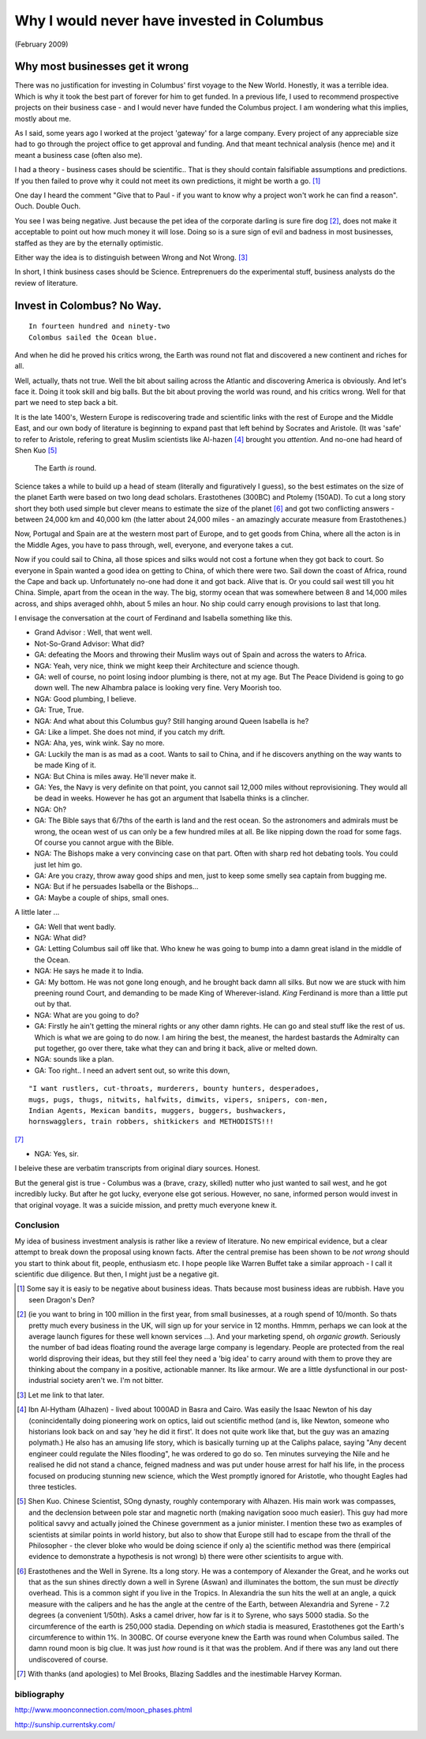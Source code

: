 ===========================================
Why I would never have invested in Columbus
===========================================

(February 2009)

Why most businesses get it wrong
================================

There was no justification for investing in Columbus' first voyage to the New
World.  Honestly, it was a terrible idea.  Which is why it took the best part of
forever for him to get funded.  In a previous life, I used to recommend
prospective projects on their business case - and I would never have funded the
Columbus project.  I am wondering what this implies, mostly about me.

As I said, some years ago I worked at the project 'gateway' for a large company.  Every project of any appreciable size had to go through the project office to get approval and funding.  And that meant technical analysis (hence me) and it meant a business case (often also me).

I had a theory - business cases should be scientific.. That is they should contain falsifiable assumptions and predictions.  If you then failed to prove why it could not meet its own predictions, it might be worth a go. [#]_

One day I heard the comment "Give that to Paul -  if you want to know why a project won't work he can find a reason".  Ouch.  Double Ouch.

You see I was being negative.  Just because the pet idea of the corporate darling is sure fire dog [#]_, does not make it acceptable to point out how much money it will lose.  Doing so is a sure sign of evil and badness in most businesses, staffed as they are by the eternally optimistic.

Either way the idea is to distinguish between Wrong and Not Wrong. [#]_

In short, I think business cases should be Science.  Entreprenuers do the experimental stuff, business analysts do the review of literature.


Invest in Colombus? No Way.
===========================

::

  In fourteen hundred and ninety-two
  Colombus sailed the Ocean blue.

And when he did he proved his critics wrong, the Earth was round not flat and discovered a new continent and riches for all.

Well, actually, thats not true.  Well the bit about sailing across the Atlantic and discovering America is obviously.  And let's face it.  Doing it took skill and big balls.  But the bit about proving the world was round, and his critics wrong.  Well for that part we need to step back a bit.

It is the late 1400's, Western Europe is rediscovering trade and scientific links with the rest of Europe and the Middle East, and our own body of literature is beginning to expand past that left behind by Socrates and Aristole.  (It was 'safe' to refer to Aristole, refering to great Muslim scientists like Al-hazen [#]_ brought you *attention*.  And no-one had heard of Shen Kuo [#]_

.. pull-quote :: The Earth *is* round.

Science takes a while to build up a head of steam (literally and figuratively I guess), so the best estimates on the size of the planet Earth were based on two long dead scholars.  Erastothenes (300BC) and Ptolemy (150AD).  To cut a long story short they both used simple but clever means to estimate the size of the planet [#]_ and got two conflicting answers - between 24,000 km and 40,000 km (the latter about 24,000 miles - an amazingly accurate measure from Erastothenes.)

Now, Portugal and Spain are at the western most part of Europe, and to get goods from China, where all the acton is in the Middle Ages, you have to pass through, well, everyone, and everyone takes a cut.

Now if you could sail to China, all those spices and silks would not cost a fortune when they got back to court.  So everyone in Spain wanted a good idea on getting to China, of which there were two.  Sail down the coast of Africa, round the Cape and back up.  Unfortunately no-one had done it and got back. Alive that is.  Or you could sail west till you hit China.  Simple, apart from the ocean in the way.  The big, stormy ocean that was somewhere between 8 and 14,000 miles across, and ships averaged ohhh, about 5 miles an hour.  No ship could carry enough provisions to last that long.

I envisage the conversation at the court of Ferdinand and Isabella something like this.

- Grand Advisor :  Well, that went well.
- Not-So-Grand Advisor: What did?
- GA: defeating the Moors and throwing their Muslim ways out of Spain and across the waters to Africa.
- NGA: Yeah, very nice, think we might keep their Architecture and science though.
- GA: well of course, no point losing indoor plumbing is there, not at my age.  But The Peace Dividend is going to go down well.  The new Alhambra palace is looking very fine.  Very Moorish too.
- NGA: Good plumbing, I believe.
- GA: True, True.
- NGA: And what about this Columbus guy?  Still hanging around Queen Isabella is he?
- GA: Like a limpet.  She does not mind, if you catch my drift.
- NGA: Aha, yes, wink wink. Say no more.
- GA: Luckily the man is as mad as a coot.  Wants to sail to China, and if he discovers anything on the way wants to be made King of it.
- NGA: But China is miles away.  He'll never make it.
- GA: Yes, the Navy is very definite on that point, you cannot sail 12,000 miles without reprovisioning.  They would all be dead in weeks.  However he has got an argument that Isabella thinks is a clincher.
- NGA: Oh?
- GA: The Bible says that 6/7ths of the earth is land and the rest ocean.  So the astronomers and admirals must be wrong,  the ocean west of us can only be a few hundred miles at all.  Be like nipping down the road for some fags.  Of course you cannot argue with the Bible.
- NGA: The Bishops make a very convincing case on that part.  Often with sharp red hot debating tools.  You could just let him go.
- GA: Are you crazy, throw away good ships and men, just to keep some smelly sea captain from bugging me.
- NGA: But if he persuades Isabella or the Bishops...
- GA: Maybe a couple of ships, small ones.

A little later ...

- GA: Well that went badly.
- NGA: What did?
- GA: Letting Columbus sail off like that.  Who knew he was going to bump into a damn great island in the middle of the Ocean.
- NGA: He says he made it to India.
- GA: My bottom.  He was not gone long enough, and he brought back damn all silks.  But now we are stuck with him preening round Court, and demanding to be made King of Wherever-island.  *King* Ferdinand is more than a little put out by that.
- NGA: What are you going to do?
- GA: Firstly he ain't getting the mineral rights or any other damn rights.  He can go and steal stuff like the rest of us.  Which is what we are going to do now.  I am hiring the best, the meanest, the hardest bastards the Admiralty can put together, go over there, take what they can and bring it back, alive or melted down.
- NGA: sounds like a plan.
- GA: Too right.. I need an advert sent out, so write this down,

::

    "I want rustlers, cut-throats, murderers, bounty hunters, desperadoes,
    mugs, pugs, thugs, nitwits, halfwits, dimwits, vipers, snipers, con-men,
    Indian Agents, Mexican bandits, muggers, buggers, bushwackers,
    hornswagglers, train robbers, shitkickers and METHODISTS!!!

[#]_

- NGA: Yes, sir.



I beleive these are verbatim transcripts from original diary sources.  Honest.

But the general gist is true - Columbus was a (brave, crazy, skilled) nutter who just wanted to sail west, and he got incredibly lucky.  But after he got lucky, everyone else got serious.  However, no sane, informed person would invest in that original voyage.  It was a suicide mission, and pretty much everyone knew it.




Conclusion
----------
My idea of business investment analysis is rather like a review of literature.  No new empirical evidence, but a clear attempt to break down the proposal using known facts.  After the central premise has been shown to be *not wrong* should you start to think about fit, people, enthusiasm etc.
I hope people like Warren Buffet take a similar approach - I call it scientific due diligence.  But then, I might just be a negative git.






.. [#] Some say it is easiy to be negative about business ideas.  Thats because   most business ideas are rubbish.  Have you seen Dragon's Den?


.. [#] (ie you want to bring in 100 million in the first year, from small businesses, at a rough spend of 10/month.  So thats pretty much every business in the UK, will sign up for your service in 12 months.  Hmmm, perhaps we can look at the average launch figures for these well known services ...).  And your marketing spend, oh *organic growth*.  Seriously the number of bad ideas floating round the average large company is legendary.  People are protected from the real world disproving their ideas, but they still feel they need a 'big idea' to carry around with them to prove they are thinking about the company in a positive, actionable manner.  Its like armour.  We are a little dysfunctional in our post-industrial society aren't we.  I'm not bitter.

.. [#] Let me link to that later.

.. [#] Ibn Al-Hytham (Alhazen) - lived about 1000AD in Basra and Cairo.  Was easily the Isaac Newton of his day (conincidentally doing pioneering work on optics, laid out scientific method (and is, like Newton, someone who historians look back on and say 'hey he did it first'.  It does not quite work like that, but the guy was an amazing polymath.)  He also has an amusing life story, which is basically turning up at the Caliphs palace, saying "Any decent engineer could regulate the Niles flooding", he was ordered to go do so.  Ten minutes surveying the Nile and he realised he did not stand a chance, feigned madness and was put under house arrest for half his life, in the process focused on producing stunning new science, which the West promptly ignored for Aristotle, who thought Eagles had three testicles.

.. [#] Shen Kuo. Chinese Scientist, SOng dynasty, roughly contemporary with Alhazen.  His main work was compasses, and the declension between pole star and magnetic north (making navigation sooo much easier).  This guy had more political savvy and actually joined the Chinese government as a junior minister.  I mention these two as examples of scientists at similar points in world history, but also to show that Europe still had to escape from the thrall of the Philosopher - the clever bloke who would be doing science if only a) the scientific method was there (empirical evidence to demonstrate a hypothesis is not wrong) b) there were other scientisits to argue with.

.. [#] Erastothenes and the Well in Syrene.  Its a long story.  He was a contempory of Alexander the Great, and he works out that as the sun shines directly down a well in Syrene (Aswan) and illuminates the bottom, the sun must be *directly* overhead.  This is a common sight if you live in the Tropics.  In Alexandria the sun hits the well at an angle, a quick measure with the calipers and he has the angle at the centre of the Earth, between Alexandria and Syrene - 7.2 degrees (a convenient 1/50th).  Asks a camel driver, how far is it to Syrene, who says 5000 stadia.  So the circumference of the earth is 250,000 stadia.  Depending on *which* stadia is measured, Erastothenes got the Earth's circumference to within 1%.  In 300BC.  Of course everyone knew the Earth was round when Columbus sailed.  The damn round moon is big clue.  It was just *how* round is it that was the problem.  And if there was any land out there undiscovered of course.

.. [#] With thanks (and apologies) to Mel Brooks, Blazing Saddles and the inestimable Harvey Korman.

bibliography
------------
http://www.moonconnection.com/moon_phases.phtml

http://sunship.currentsky.com/

